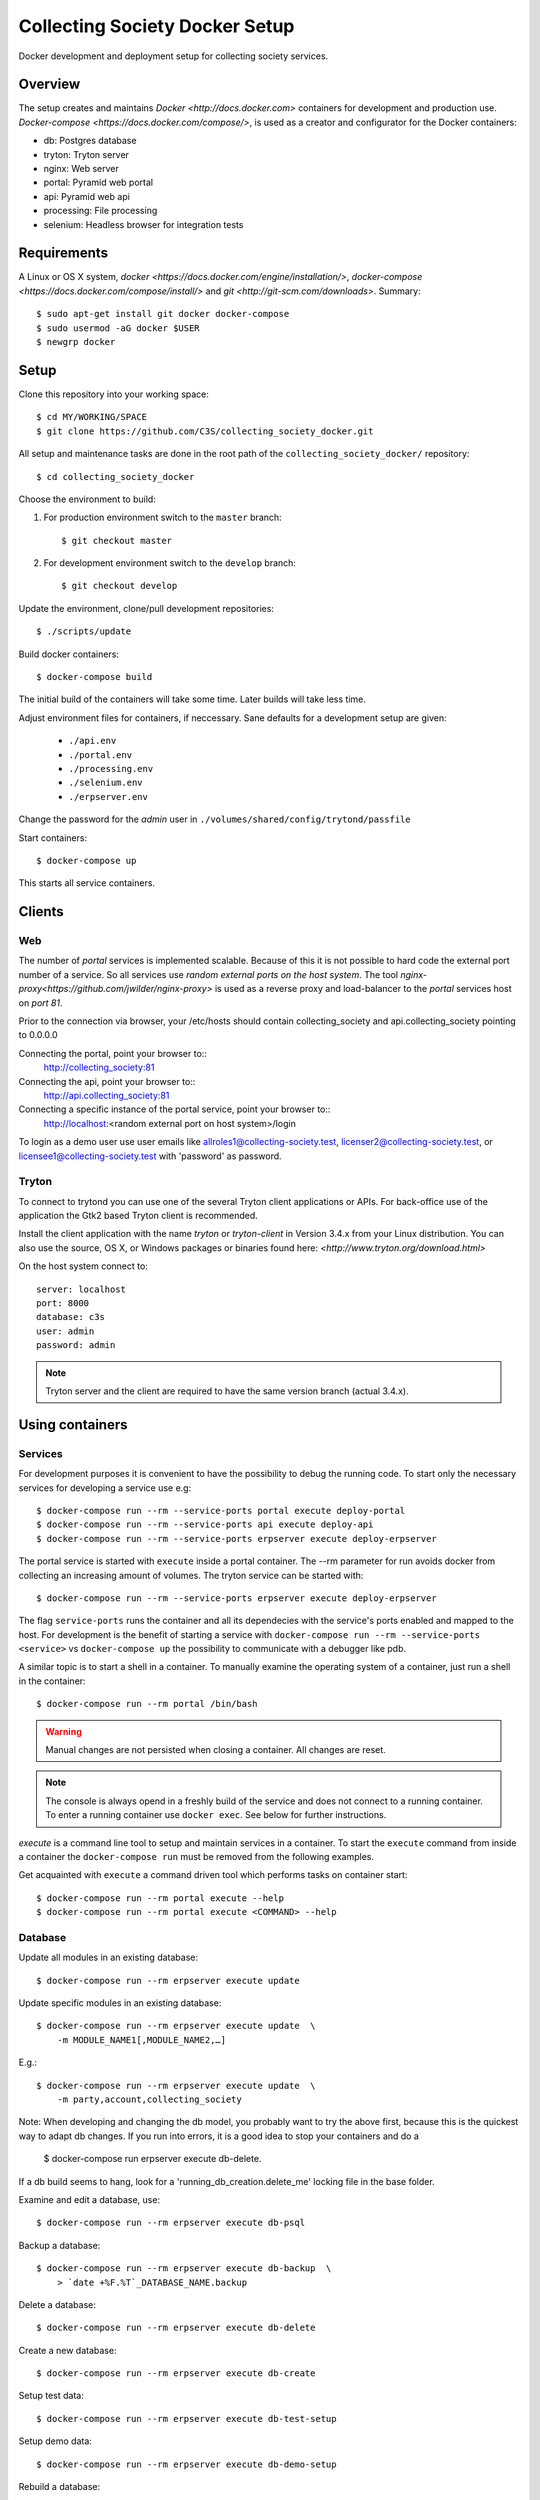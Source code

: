===============================
Collecting Society Docker Setup
===============================

Docker development and deployment setup for collecting society services.


Overview
========

The setup creates and maintains `Docker <http://docs.docker.com>`
containers for development and production use.
`Docker-compose <https://docs.docker.com/compose/>`, is used as a creator
and configurator for the Docker containers:

* db: Postgres database
* tryton: Tryton server
* nginx: Web server
* portal: Pyramid web portal
* api: Pyramid web api
* processing: File processing
* selenium: Headless browser for integration tests


Requirements
============

A Linux or OS X system, `docker <https://docs.docker.com/engine/installation/>`,
`docker-compose  <https://docs.docker.com/compose/install/>`
and `git <http://git-scm.com/downloads>`. Summary::

    $ sudo apt-get install git docker docker-compose
    $ sudo usermod -aG docker $USER
    $ newgrp docker


Setup
=====

Clone this repository into your working space::

    $ cd MY/WORKING/SPACE
    $ git clone https://github.com/C3S/collecting_society_docker.git
    
All setup and maintenance tasks are done in the root path of the
``collecting_society_docker/`` repository::

    $ cd collecting_society_docker

Choose the environment to build:

1. For production environment switch to the ``master`` branch::

    $ git checkout master

2. For development environment switch to the ``develop`` branch::

    $ git checkout develop

Update the environment, clone/pull development repositories::

    $ ./scripts/update

Build docker containers::

    $ docker-compose build

The initial build of the containers will take some time.
Later builds will take less time.

Adjust environment files for containers, if neccessary. Sane defaults for
a development setup are given:

    * ``./api.env``
    * ``./portal.env``
    * ``./processing.env``
    * ``./selenium.env``
    * ``./erpserver.env``

Change the password for the *admin* user in
``./volumes/shared/config/trytond/passfile``

Start containers::

    $ docker-compose up

This starts all service containers.


Clients
=======

Web
---

The number of *portal* services is implemented scalable.
Because of this it is not possible to hard code the external port number of
a service.
So all services use *random external ports on the host system*.
The tool `nginx-proxy<https://github.com/jwilder/nginx-proxy>` is used as a
reverse proxy and load-balancer to the *portal* services host on *port 81*.

.. note: To connect a client to a particular service, it is
    needed to find out the hosta nd the port of the service.
    Use the script ``./show_external_urls`` or ``docker-compose ps``
    to find the port of a particular service.

Prior to the connection via browser, your /etc/hosts should contain
collecting_society and api.collecting_society pointing to 0.0.0.0

Connecting the portal, point your browser to::
    http://collecting_society:81

Connecting the api, point your browser to::
    http://api.collecting_society:81

Connecting a specific instance of the portal service, point your browser to::
    http://localhost:<random external port on host system>/login

To login as a demo user use user emails like allroles1@collecting-society.test, 
licenser2@collecting-society.test, or licensee1@collecting-society.test with 
'password' as password.

.. seealso:: :file:`volumes/shared/data/demo.txt`

Tryton
------

To connect to trytond you can use one of the several Tryton client
applications or APIs.
For back-office use of the application the Gtk2 based Tryton client is
recommended.

Install the client application with the name *tryton* or *tryton-client* in
Version 3.4.x from your Linux distribution.
You can also use the source, OS X, or Windows packages or binaries found here:
`<http://www.tryton.org/download.html>`

On the host system connect to::

    server: localhost
    port: 8000
    database: c3s
    user: admin
    password: admin

.. note:: Tryton server and the client are required to have the same version
    branch (actual 3.4.x).


Using containers
================

Services
--------

For development purposes it is convenient to have the possibility to debug the
running code.
To start only the necessary services for developing a service
use e.g::

    $ docker-compose run --rm --service-ports portal execute deploy-portal
    $ docker-compose run --rm --service-ports api execute deploy-api
    $ docker-compose run --rm --service-ports erpserver execute deploy-erpserver


The portal service is started with ``execute`` inside a portal container.
The --rm parameter for run avoids docker from collecting an increasing amount of volumes.
The tryton service can be started with::

    $ docker-compose run --rm --service-ports erpserver execute deploy-erpserver

The flag ``service-ports`` runs the container and all its dependecies
with the service's ports enabled and mapped to the host.
For development is the benefit of starting a service with
``docker-compose run --rm --service-ports <service>`` vs ``docker-compose up``
the possibility to communicate with a debugger like pdb.

A similar topic is to start a shell in a container.
To manually examine the operating system of a container, just run a shell in
the container::

    $ docker-compose run --rm portal /bin/bash

.. warning:: Manual changes are not persisted when closing a container.
    All changes are reset.

.. note:: The console is always opend in a freshly build of the service and
    does not connect to a running container. To enter a running container use
    ``docker exec``. See below for further instructions.

*execute* is a command line tool to setup and maintain services in a container.
To start the ``execute`` command from inside a container the
``docker-compose run`` must be removed from the following examples.

Get acquainted with ``execute`` a command driven tool which performs tasks on
container start::

    $ docker-compose run --rm portal execute --help
    $ docker-compose run --rm portal execute <COMMAND> --help

Database
--------

Update all modules in an existing database::

    $ docker-compose run --rm erpserver execute update

Update specific modules in an existing database::

    $ docker-compose run --rm erpserver execute update  \
        -m MODULE_NAME1[,MODULE_NAME2,…]

E.g.::

    $ docker-compose run --rm erpserver execute update  \
        -m party,account,collecting_society

Note: When developing and changing the db model, you probably want to try 
the above first, because this is the quickest way to adapt db changes. 
If you run into errors, it is a good idea to stop your containers and do a 
    $ docker-compose run erpserver execute db-delete.
If a db build seems to hang, look for a 'running_db_creation.delete_me' 
locking file in the base folder.

Examine and edit a database, use::

    $ docker-compose run --rm erpserver execute db-psql

Backup a database::

    $ docker-compose run --rm erpserver execute db-backup  \
        > `date +%F.%T`_DATABASE_NAME.backup

Delete a database::

    $ docker-compose run --rm erpserver execute db-delete

Create a new database::

    $ docker-compose run --rm erpserver execute db-create

Setup test data::

    $ docker-compose run --rm erpserver execute db-test-setup

Setup demo data::

    $ docker-compose run --rm erpserver execute db-demo-setup

Rebuild a database::

    $ docker-compose run --rm erpserver execute db-rebuild

Service Scaling
---------------

To scale increasing load it is possible to start more service containers on
demand::

    $ docker-compose scale portal=2 erpserver=3 db=1

To scale decreasing load it is possible to stop service containers on demand::

    $ docker-compose scale erpserver=2

Lookup all host ports in use::

    $ /path/to/collecting_society_docker/show_external_urls

… or use ``docker-compose ps`` as an alternative.

Lookup a specific host port in use::

    $ docker-compose --index=1 port tryton 8000

Maintenance After Update
------------------------

Some changes in the container setup require a rebuild of the whole system.

Update the environment as usual::

    $ cd collecting_society_docker
    $ ./scripts/update

Build containers, this time without a cache::

    $ docker-compose build --no-cache

Start containers::

    $ docker-compose up


Deployment
==========

Monitoring
----------

To monitor all running containers use::

    $ watch ./monitor

.. note:: The monitoring abilities are limted to system and user cpu and
    rss+cache size. The most informative metrics to use for monitoring
    are a moving target.


Development
===========

The general Python requirements are provided by default Debian packages from
Jessie (actual testing) if available, otherwise from PyPI.
Packages under development are located in ``./shared/src`` and can be edited on 
the host system, outside the containers.
For developer convenience all Tryton modules use a git mirror of the upstream
Tryton repositories.
For this setup the Tryton release branch 3.4 is used.

Architecture
------------

This repository is build by the following files and directories::

    ├── shared  # This directory is mapped into portal and tryton container
    │   ├── execute  # Maintenance Utility for containers
    │   ├── etc
    │   │   ├── requirements-portal.txt  # Pip requirements for portal service
    │   │   ├── requirements-tryton.txt  # Pip requirements for Tryton service
    │   │   ├── scenario_master_data.txt # Demo data script
    │   │   ├── trytond.conf  # Configuration file for Tryton service
    │   │   └── trytonpassfile  # Password file for Tryton admin user
    │   ├── src  # Source repositories, edit here
    │   │   ├── account
    │   │   ├── account_invoice
    │   │   ├── ...
    │   └── var  # upload directory for tryton webdav service
    │       └── lib ...
    ├── CHANGELOG
    ├── config.py  # Configuration for paths and reporitories
    ├── Dockerfiles  # Definition of service container images
    │   ├── portal ...
    │   └── tryton ...
    ├── docker-compose.yml  # docker-compose configuration
    ├── postgresql-data ...  # postgresql database data files
    ├── README.rst  #*this file*
    ├── show_external_urls  # helper script to show used external urls
    └── update  # Update script for repositories and file structure

Packages and Debs
-----------------

This setup maintains three levels of package inclusion:

    1. Debian packages
    2. Python packages installed with pip
    3. Source repositories for development purposes

Source packages for the development are available as git repositories are
stored in ``config.py`` in variable ``repositories``::

    (
        git repository url or None.
        git clone option, required if repository is given.
        relative path to create or clone.
    ),

These packages are cloned or updated with the ``./scripts/update`` command and must
be pip installable.
To install a source repository package in a container, it is be declared in
*one* of the ``shared/etc/requirements*.txt`` files.

.. note:: The ``requirements-portal.txt`` inherits the
    ``requirements-tryton.txt``.
.. note:: The ``config.py`` can be used to create empty directories, too.

Debian and Python packages are included in one of the ``Dockerfiles``:

    * tryton
    * portal

.. note:: Add source repository packages only when they are realy needed for
    development.

Remove Database
---------------

The database files are stored in ``postgresql-data``.
To rebuild a new database use the following pattern::

    $ docker-compose stop db
    $ docker-compose rm db
    $ sudo rm -rf postgresql-data/
    $ mkdir postgresql-data

.. warning:: All data in this database will be deleted!


Testing
=======

Tryton
------

To run tests (for e.g. module collecting_society) in the tryton container use::

    $ docker-compose run --rm erpserver sh -c \
          'execute pip-install erpserver \
          && export DB_NAME=:memory: \
          && python /shared/src/trytond/trytond/tests/run-tests.py -vvvm collecting_society'

(If the container already runs, use "exec" instead of "run --rm") 
To run the master setup again, use::

    $ docker-compose run --rm erpserver sh -c \
          'execute pip-install erpserver \
          && python -m doctest -v data/master.txt'

To run the demo setup again, use::

    $ docker-compose run --rm erpserver sh -c \
          'execute pip-install erpserver \
          && python -m doctest -v etc/scenario_test_data.txt'


Portal
------

Create a database template, which will be copied and used for tests::

    $ docker-compose run --rm --use-aliases -e ENVIRONMENT=testing portal \
        execute create-test-db

Run all tests in PATH (optional) with nosetests PARAMETER (optional)::

    $ docker-compose run --rm --use-aliases -e ENVIRONMENT=testing portal \
        execute run-tests [--path=PATH] [PARAMETER]

Run all tests for portal_web + plugins::

    $ docker-compose run --rm --use-aliases -e ENVIRONMENT=testing portal \
        execute run-tests

Run all tests for portal_web + plugins quiet, drop into pdb on errors::

    $ docker-compose run --rm --use-aliases -e ENVIRONMENT=testing portal \
        execute run-tests --quiet --pdb

Run only tests for portal_web::

    $ docker-compose run --rm --use-aliases -e ENVIRONMENT=testing portal \
        execute run-tests --path src/portal_web

Run only unittests of portal::

    $ docker-compose run --rm --use-aliases -e ENVIRONMENT=testing portal \
        execute run-tests --path src/portal_web/portal_web/tests/unit

Run a specific unittest for a model of portal::

    $ docker-compose run --rm --use-aliases -e ENVIRONMENT=testing portal \
        execute run-tests --path \
        src/portal_web/portal_web/tests/unit/models.py:TESTCLASS.TESTMETHOD

For repeated testing without recreating the container every time, start the
container once and run the tests from within::

    $ docker-compose run --rm --use-aliases -e ENVIRONMENT=testing portal bash
    $ execute run-tests [--path=PATH] [PARAMETER...]

Debugging with ptvsd
---------------------

If you use Visual Studio Code as your editor, you would want to install the 
Remote Containers extension, so you can work directly in the docker containers, 
including source level debugging from within VS Code. Just make sure that 
'ENVIRONMENT' is set to 'development' in the resp. containers .env file found 
in the shared folder, then cd to collecting_society_docker and start VSCode 
with *"code ."*. The necessary .devcontainer.json and launch.json files are 
already included in the repositories.

To start debugging a container, click on the toast notification that will come 
up in the bottom right corner or click on the green field in the lower left 
corner of VS Code and select 'Remote-Containers: Reopen in Container'. Then 
make sure the Python extension is installed in the container's VS Code instance 
and reload, if necessary. *Git History* and *GitLens* are recommended but will 
require you to *"apt-get install git"* in the container. To start Debugging, 
press Ctrl-Shift-D to open the debug sidebar and select the debug configuration 
in the drop-down box on the top, e.g. *'Portal Attach'*. (Settings for 
attaching the container can be adjusted in the file 
*/shared/.vscode/launch.settings*.) Press the play button left to the debug 
config drop-down box and a debug toolbar should appear.

.. note:: If you wish to debug other containers besides the default 
*portal*, e.g. *api* or *processing*, change the *service* entry in 
.devcontainer.json accordingly, otherwise you will experience 'connection 
refused' errors. The *service* entry in .devcontainer.json will determine which 
container is being selected by the *Remote-Containers* plugin.

Debugging with winpdb
---------------------

To allow the winpdb debugger to attach to a portal script, uncomment:: 

    #RUN apt-get update && apt-get install -y winpdb

in Dockerfiles/portal/Dockerfile and in your python file insert::

    import rpdb2; rpdb2.start_embedded_debugger("password", fAllowRemote = True)

Make sure to open a port for the remote debugger in docker-compose.yml::

    ports:
      - "51000:51000"

Install winpdb also outside the container and run it::

    $ sudo apt-get install -y winpdb
    $ winpdb

The processing container can be setup for debugging the same way.
Make sure to only enable either of the both containers for debugging, not both 
the same time.

Sphinx Documentation
====================

Sphinx doesn't just parse the code but rather wants to start the modules.
This is why there exists a special documentation container you can build with::

    $ scripts/docs --build

Once built, you may ommit the ``--build`` option to rebuild the docs from
the modules .rst files (e.g. README.rst) and the common .rst files in
shared/docs/source. Don't edit the .rst files in subfolders of docs/source
because those are copied or generated by autoapi. If you have not 
changed any .py files, you can ommit the autoapi step and speed up the
Sphinx build by entering::

    $ scrips/docs --no-autoapi

If you have work to do inside the container, start it like this::

    $ docker-compose -f docker-compose.documentation.yml run --rm documentation /bin/bash

or enter it using ::

    $ docker-compose -f docker-compose.documentation.yml exec documentation /bin/bash

if you have left the container running before by ommiting ``--rm`` or by
starting it with ::

    $ scrips/docs --keep

In the container, as alternative to scripts/docs from the outside, enter ::

    $ cd docs
    $ ./build.sh

or just ::

    $ cd docs
    $ make html

to skip the autoapi step, if you haven't done changes to the python source
code (nor the modules .rst files).

To shut down the container enter ::

    $ scrips/docs --down

Once built, the docs can be viewed (from outside the container) like this::
 
    $ firefox volumes/shared/docs/build/html/index.html

To enrich the docs, stick to the Sphinx .rst markup as documented here:
https://www.sphinx-doc.org/en/1.5/markup/inline.html

Problems
========

Couldn't connect to Docker daemon
---------------------------------
Docker-compose cannot start container <id> port has already been allocated
--------------------------------------------------------------------------

If docker fails to start and you get messages like this:
"Couldn't connect to Docker daemon at http+unix://var/run/docker.sock
[...]" or "docker-compose cannot start container <docker id> port has already
been allocated"

1. Check if the docker service is started::

    $ /etc/init.d/docker[.io] stop
    $ /etc/init.d/docker[.io] start

2. Check if any user of docker is member of group ``docker``::

    $ login
    $ groups | grep docker

Bad Fingerprint
---------------

If the Tryton client already connected the *tryton*-container, the fingerprint
check could restrict the login with the message: Bad Fingerprint!

That means the fingerprint of the server certificate changed.
In production use, the ``Bad fingerprint`` alert is a sign that someone
could try to *fish* your login credentials with another server responding your
client.
Ask the server administrator if the certificate is changed.

Close the Tryton client.
Check the problematic host entry in ``~/.config/tryton/3.4/known_hosts``.
Add a new fingerprint provided by the server administrator or
simply remove the whole file, if the setup is not in production use::

    rm ~/.config/tryton/3.4/known_hosts

Engine Room
-----------

This is a collection of docker internals.
Good to have but seldom useful.

Show running container (docker-compose level), e.g. ::

    $ docker-compose ps
    Name          Command                          State  Ports
    --------------------------------------------------------------------
    c3s_db_1      /docker-entrypoint.sh postgres   Up     5432/tcp
    c3s_portal_1  execute deploy-portal            Up     6543->6543/tcp
    c3s_tryton_1  execute deploy-erpserver c3s     Up     8000->8000/tcp

Use docker help::

    $ docker help

Show running container (docker level)::

    $ docker ps

Enter a running container by id (Docker>=1.3;Kernel>3.8)::

    $ docker exec -it <container-id> bash

.. note:: The docker containers are usually stored under ``/var/lib/docker``
    and can occupy some gigabyte diskspace.

Docker is memory intensive. To Stop and remove all containers use::

    $ docker stop $(docker ps -a -q)
    $ docker rm $(docker ps -a -q)

Remove images with ::

    $ docker rmi $(docker images -f "dangling=true" -q)

In case you need disk space, remove all local cached images::

    $ docker rmi $(docker images -q)

Should images not been removed, try the -f (force) switch.


Copyright / License
===================

For infos on copyright and licenses, see ``./COPYRIGHT.rst``


References
==========

* http://crosbymichael.com/dockerfile-best-practices.html
* http://crosbymichael.com/dockerfile-best-practices-take-2.html
* https://crosbymichael.com/advanced-docker-volumes.html
* http://blog.jacius.info/git-submodule-cheat-sheet/
